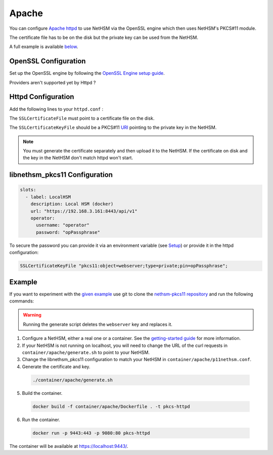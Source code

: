 Apache
======

You can configure `Apache httpd <https://httpd.apache.org/>`__ to use NetHSM via the OpenSSL engine which then uses NetHSM's PKCS#11 module.

The certificate file has to be on the disk but the private key can be used from the NetHSM.

A full example is available `below <#example>`__.

OpenSSL Configuration
---------------------

Set up the OpenSSL engine by following the `OpenSSL Engine  setup guide <openssl.html#engine>`__.

Providers aren't supported yet by Httpd ?

Httpd Configuration
-------------------

Add the following lines to your ``httpd.conf`` :

.. code-block:: 
  Listen 443
  #...
  LoadModule socache_shmcb_module modules/mod_socache_shmcb.so
  LoadModule ssl_module modules/mod_ssl.so
  #...

  <VirtualHost *:443>
      DocumentRoot /usr/local/apache2/htdocs
      SSLEngine on
      SSLCertificateFile /certs/certificate.pem
      SSLCertificateKeyFile "pkcs11:object=webserver"   
      ErrorLog /tmp/a-error.log
      CustomLog /tmp/a-access.log combined
  </VirtualHost>

The ``SSLCertificateFile`` must point to a certificate file on the disk.

The ``SSLCertificateKeyFile`` should be a PKCS#11 `URI <https://www.rfc-editor.org/rfc/rfc7512>`__ pointing to the private key in the NetHSM.

.. note:: 
  You must generate the certificate separately and then upload it to the NetHSM. If the certificate on disk and the key in the NetHSM don't match httpd won't start.

libnethsm_pkcs11 Configuration
------------------------------

.. code-block:: yaml

  slots:
    - label: LocalHSM
      description: Local HSM (docker)
      url: "https://192.168.3.161:8443/api/v1"
      operator:
        username: "operator"
        password: "opPassphrase"

To secure the password you can provide it via an environment variable (see `Setup <setup>`__) or provide it in the httpd configuration:

.. code-block::

    SSLCertificateKeyFile "pkcs11:object=webserver;type=private;pin=opPassphrase";


Example
-------

If you want to experiment with the `given example <https://github.com/Nitrokey/nethsm-pkcs11/tree/main/container/apache>`__ use git to clone the `nethsm-pkcs11 repository <https://github.com/Nitrokey/nethsm-pkcs11>`__ and run the following commands:

.. warning:: 

  Running the generate script deletes the ``webserver`` key and replaces it.

1. Configure a NetHSM, either a real one or a container. See the `getting-started guide <getting-started>`__ for more information.
2. If your NetHSM is not running on localhost, you will need to change the URL of the curl requests in ``container/apache/generate.sh`` to point to your NetHSM.
3. Change the libnethsm_pkcs11 configuration to match your NetHSM in ``container/apache/p11nethsm.conf``.
4. Generate the certificate and key.
  
  .. code-block:: bash
   
    ./container/apache/generate.sh

5. Build the container.
  
  .. code-block:: bash
    
    docker build -f container/apache/Dockerfile . -t pkcs-httpd 

6. Run the container.
  
  .. code-block:: bash
    
    docker run -p 9443:443 -p 9080:80 pkcs-httpd
  
The container will be available at `https://localhost:9443/ <https://localhost:9443/>`__.
